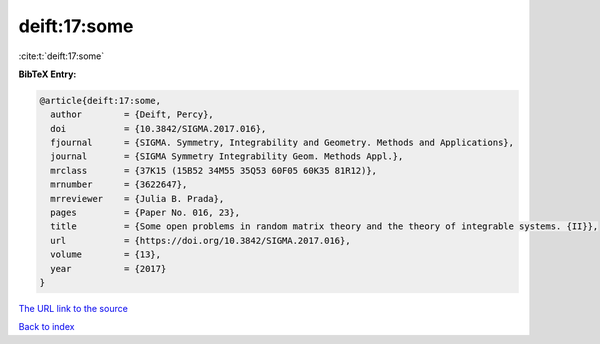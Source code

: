 deift:17:some
=============

:cite:t:`deift:17:some`

**BibTeX Entry:**

.. code-block:: bibtex

   @article{deift:17:some,
     author        = {Deift, Percy},
     doi           = {10.3842/SIGMA.2017.016},
     fjournal      = {SIGMA. Symmetry, Integrability and Geometry. Methods and Applications},
     journal       = {SIGMA Symmetry Integrability Geom. Methods Appl.},
     mrclass       = {37K15 (15B52 34M55 35Q53 60F05 60K35 81R12)},
     mrnumber      = {3622647},
     mrreviewer    = {Julia B. Prada},
     pages         = {Paper No. 016, 23},
     title         = {Some open problems in random matrix theory and the theory of integrable systems. {II}},
     url           = {https://doi.org/10.3842/SIGMA.2017.016},
     volume        = {13},
     year          = {2017}
   }

`The URL link to the source <https://doi.org/10.3842/SIGMA.2017.016>`__


`Back to index <../By-Cite-Keys.html>`__
